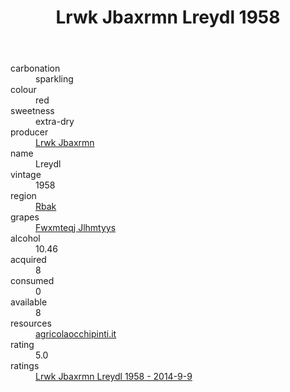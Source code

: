 :PROPERTIES:
:ID:                     a1e1a494-0a8f-4f93-b202-f7a309b47c61
:END:
#+TITLE: Lrwk Jbaxrmn Lreydl 1958

- carbonation :: sparkling
- colour :: red
- sweetness :: extra-dry
- producer :: [[id:a9621b95-966c-4319-8256-6168df5411b3][Lrwk Jbaxrmn]]
- name :: Lreydl
- vintage :: 1958
- region :: [[id:77991750-dea6-4276-bb68-bc388de42400][Rbak]]
- grapes :: [[id:c0f91d3b-3e5c-48d9-a47e-e2c90e3330d9][Fwxmteqj Jlhmtyys]]
- alcohol :: 10.46
- acquired :: 8
- consumed :: 0
- available :: 8
- resources :: [[http://www.agricolaocchipinti.it/it/vinicontrada][agricolaocchipinti.it]]
- rating :: 5.0
- ratings :: [[id:d34b586e-77dc-4245-9317-a4515178f458][Lrwk Jbaxrmn Lreydl 1958 - 2014-9-9]]


